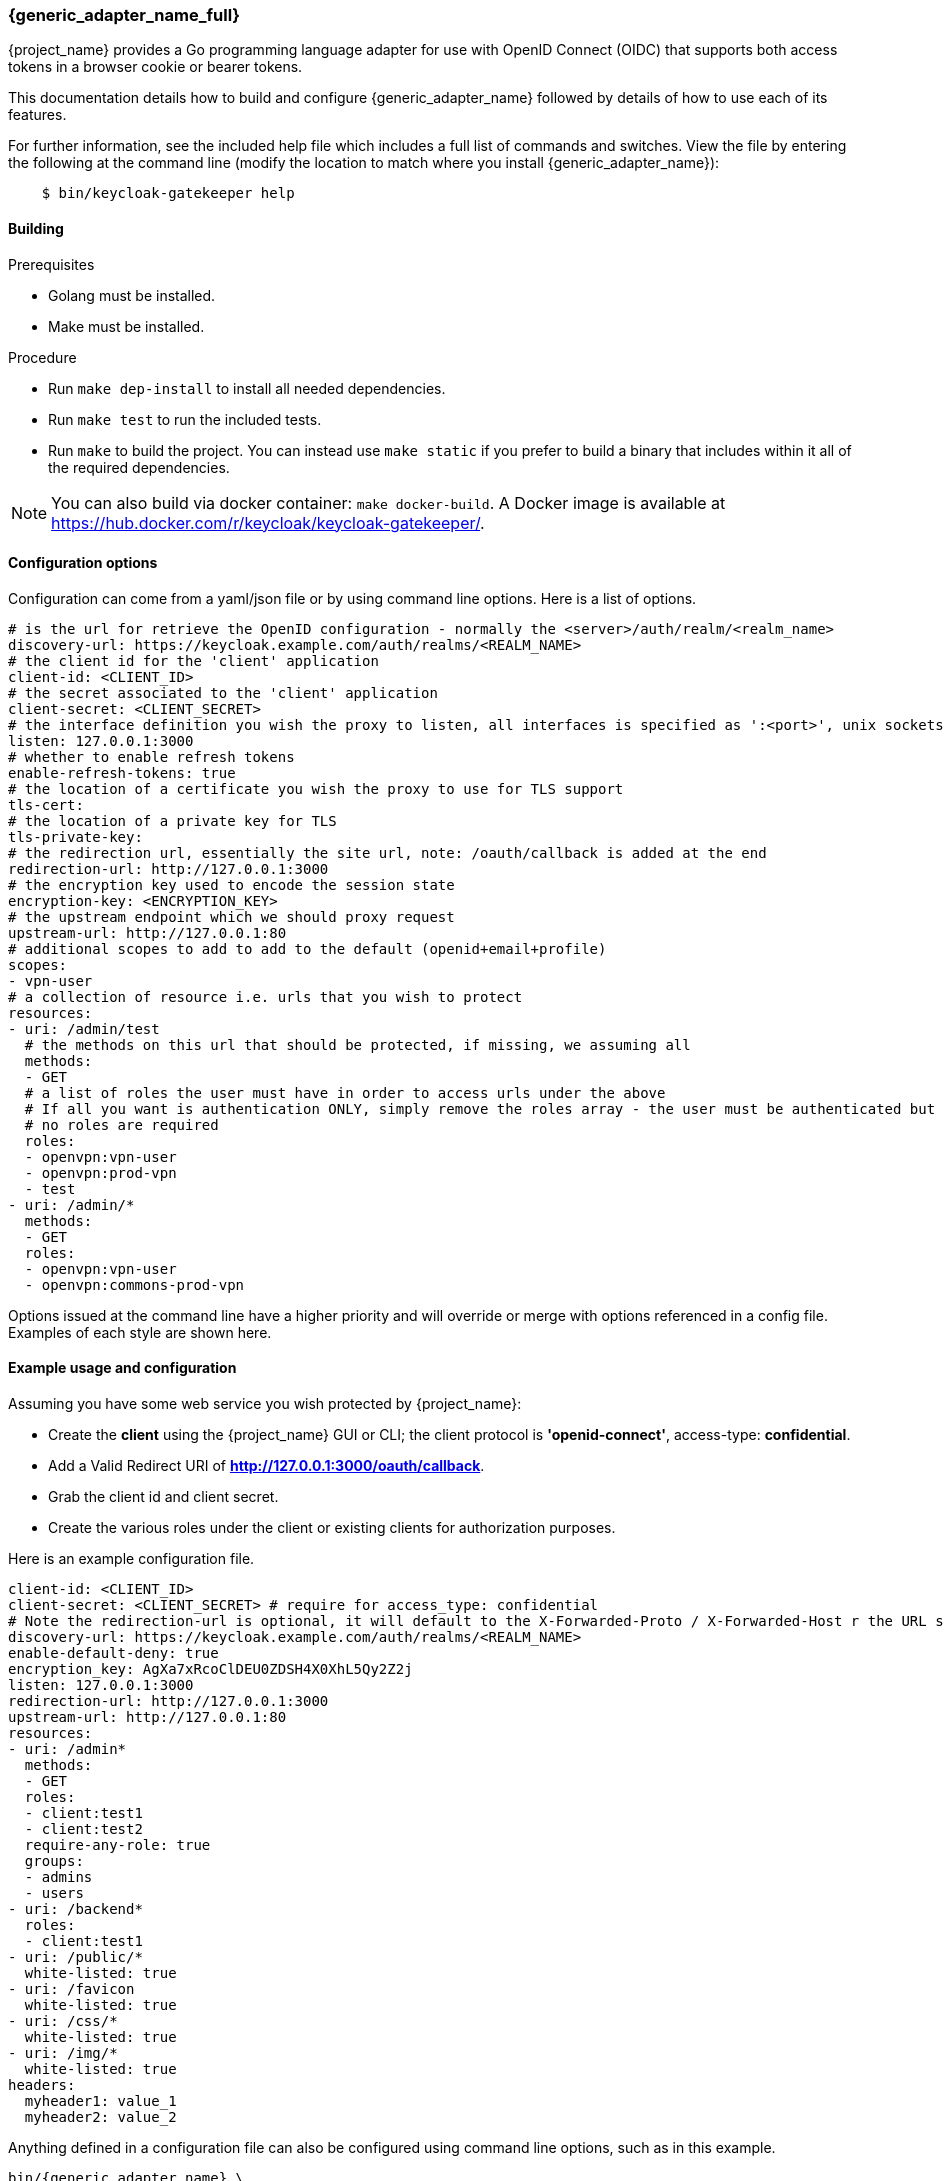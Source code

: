 [[_keycloak_generic_adapter]]
=== {generic_adapter_name_full}

{project_name} provides a Go programming language adapter for use with OpenID Connect (OIDC) that supports both access tokens in a browser cookie or bearer tokens.

This documentation details how to build and configure {generic_adapter_name} followed by details of how to use each of its features.

For further information, see the included help file which includes a full list of commands and switches. View the file by entering the following at the command line (modify the location to match where you install {generic_adapter_name}):

[source,bash]
----
    $ bin/keycloak-gatekeeper help
----

==== Building

.Prerequisites
* Golang must be installed.
* Make must be installed.

.Procedure
- Run `make dep-install` to install all needed dependencies.
- Run `make test` to run the included tests.
- Run `make` to build the project. You can instead use `make static` if you prefer to build a binary that includes within it all of the required dependencies.

NOTE: You can also build via docker container: `make docker-build`. A Docker image is available at link:https://hub.docker.com/r/keycloak/keycloak-gatekeeper/[https://hub.docker.com/r/keycloak/keycloak-gatekeeper/].

==== Configuration options

Configuration can come from a yaml/json file or by using command line options. Here is a list of options.

[source,yaml]
----
# is the url for retrieve the OpenID configuration - normally the <server>/auth/realm/<realm_name>
discovery-url: https://keycloak.example.com/auth/realms/<REALM_NAME>
# the client id for the 'client' application
client-id: <CLIENT_ID>
# the secret associated to the 'client' application
client-secret: <CLIENT_SECRET>
# the interface definition you wish the proxy to listen, all interfaces is specified as ':<port>', unix sockets as unix://<REL_PATH>|</ABS PATH>
listen: 127.0.0.1:3000
# whether to enable refresh tokens
enable-refresh-tokens: true
# the location of a certificate you wish the proxy to use for TLS support
tls-cert:
# the location of a private key for TLS
tls-private-key:
# the redirection url, essentially the site url, note: /oauth/callback is added at the end
redirection-url: http://127.0.0.1:3000
# the encryption key used to encode the session state
encryption-key: <ENCRYPTION_KEY>
# the upstream endpoint which we should proxy request
upstream-url: http://127.0.0.1:80
# additional scopes to add to add to the default (openid+email+profile)
scopes:
- vpn-user
# a collection of resource i.e. urls that you wish to protect
resources:
- uri: /admin/test
  # the methods on this url that should be protected, if missing, we assuming all
  methods:
  - GET
  # a list of roles the user must have in order to access urls under the above
  # If all you want is authentication ONLY, simply remove the roles array - the user must be authenticated but
  # no roles are required
  roles:
  - openvpn:vpn-user
  - openvpn:prod-vpn
  - test
- uri: /admin/*
  methods:
  - GET
  roles:
  - openvpn:vpn-user
  - openvpn:commons-prod-vpn
----

Options issued at the command line have a higher priority and will override or merge with options referenced in a config file. Examples of each style are shown here.

==== Example usage and configuration

Assuming you have some web service you wish protected by {project_name}:

* Create the *client* using the {project_name} GUI or CLI; the client protocol is *'openid-connect'*, access-type:  *confidential*.
* Add a Valid Redirect URI of *http://127.0.0.1:3000/oauth/callback*.
* Grab the client id and client secret.
* Create the various roles under the client or existing clients for authorization purposes.

Here is an example configuration file.

[source,yaml]
----
client-id: <CLIENT_ID>
client-secret: <CLIENT_SECRET> # require for access_type: confidential
# Note the redirection-url is optional, it will default to the X-Forwarded-Proto / X-Forwarded-Host r the URL scheme and host not found
discovery-url: https://keycloak.example.com/auth/realms/<REALM_NAME>
enable-default-deny: true
encryption_key: AgXa7xRcoClDEU0ZDSH4X0XhL5Qy2Z2j
listen: 127.0.0.1:3000
redirection-url: http://127.0.0.1:3000
upstream-url: http://127.0.0.1:80
resources:
- uri: /admin*
  methods:
  - GET
  roles:
  - client:test1
  - client:test2
  require-any-role: true
  groups:
  - admins
  - users
- uri: /backend*
  roles:
  - client:test1
- uri: /public/*
  white-listed: true
- uri: /favicon
  white-listed: true
- uri: /css/*
  white-listed: true
- uri: /img/*
  white-listed: true
headers:
  myheader1: value_1
  myheader2: value_2
----

Anything defined in a configuration file can also be configured using command line options, such as in this example.

[source,bash,subs="attributes+"]
----
bin/{generic_adapter_name} \
    --discovery-url=https://keycloak.example.com/auth/realms/<REALM_NAME> \
    --client-id=<CLIENT_ID> \
    --client-secret=<SECRET> \
    --listen=127.0.0.1:3000 \ # unix sockets format unix://path
    --redirection-url=http://127.0.0.1:3000 \
    --enable-refresh-tokens=true \
    --encryption-key=AgXa7xRcoClDEU0ZDSH4X0XhL5Qy2Z2j \
    --upstream-url=http://127.0.0.1:80 \
    --enable-default-deny=true \
    --resources="uri=/admin*|roles=test1,test2" \
    --resources="uri=/backend*|roles=test1" \
    --resources="uri=/css/*|white-listed=true" \
    --resources="uri=/img/*|white-listed=true" \
    --resources="uri=/public/*|white-listed=true" \
    --headers="myheader1=value1" \
    --headers="myheader2=value2"
----

By default the roles defined on a resource perform a logical `AND` so all roles specified must be present in the claims, this behavior can be altered by the `require-any-role` option, however, so as long as one role is present the permission is granted.

==== Integration with Kubernetes

Keycloak Gatekeeper can be run as a sidecar container. Example deployment configuration:

[source,yaml]
----
apiVersion: extensions/v1beta1
kind: Deployment
metadata:
  name: my-app
spec:
  replicas: 1
  selector:
    matchLabels:
      app: my-app
  template:
    metadata:
      name: my-app
      labels:
        app: my-app
    spec:
      containers:
      - image: <CONTAINER_REGISTRY>/<CONTAINER_NAME>:<TAG>
        name: my-app
        env:
        - name: PORT # For the my-app main container this environment variable specifies the exposed port
          value: <PORT>
      - image: keycloak/keycloak-gatekeeper:7.0.0
        name: gatekeeper-sidecar
        ports:
        - containerPort: 3000 # expose port 3000
        args:
        - --discovery-url=https://<KEYCLOAK_HOST>/auth/realms/<REALM> # Note that when KEYCLOAK_HOST runs in Kubernetes too the host's Ingress should have whitelisted internal IPs. I.e., 10.0.1.1/24.
        - --client-id=<CLIENT_ID>
        - --client-secret=<CLIENT_SECRET>
        - --listen=0.0.0.0:3000 # listen on port 3000 on all interfaces
        - --redirection-url=<HOST_OF_THE_APP>
        - --upstream-url=http://127.0.0.1:<PORT> # To connect with the main container's port
----

Then add a service that connects with port 3000 of my-app.

[source,yaml]
----
apiVersion: v1
kind: Service
metadata:
  name: my-app
spec:
  type: NodePort
  ports:
  - name: jetty
    protocol: TCP
    port: <PORT>
    targetPort: 3000 # bind to exposed port of Keycloak Gatekeeper sidecar container
  selector:
    app: my-app
----

This way all requests for my-app are proxied through the Keycloak Gatekeeper sidecar container.

==== OpenID Provider Communication
By default the communication with the OpenID provider is direct. If you wish, you can specify a forwarding proxy server in your configuration file:
[source,yaml]
----
openid-provider-proxy: http://proxy.example.com:8080
----

==== HTTP routing

By default all requests will be proxyed on to the upstream, if you wish to ensure all requests are authentication you can use this:

[source,bash]
----
--resource=uri=/* # note, unless specified the method is assumed to be 'any|ANY'
----

The HTTP routing rules follow the guidelines from link:https://github.com/go-chi/chi#router-design[chi]. The ordering of the resources do not matter, the router will handle that for you.

==== Session-only cookies

By default the access and refresh cookies are session-only and disposed of on browser close; you can disable this feature using the `--enable-session-cookies` option.

==== Forward-signing proxy

Forward-signing provides a mechanism for authentication and authorization between services using tokens issued from the IdP. When operating in this mode the proxy will automatically acquire an access token (handling the refreshing or logins on your behalf) and tag outbound requests with a Authorization header. You can control which domains are tagged with the --forwarding-domains option. Note, this option use a **contains** comparison on domains. So, if you wanted to match all domains under *.svc.cluster.local you can use: --forwarding-domain=svc.cluster.local.

At present the service performs a login using oauth client_credentials grant type, so your IdP service must support direct (username/password) logins.

Example setup:

You have collection of micro-services which are permitted to speak to one another; you have already set up the credentials, roles, and clients in Keycloak, providing granular role controls over issue tokens.

[source,yaml,subs="attributes+"]
----
- name: {generic_adapter_name}
  image: quay.io/gambol99/keycloak-generic-adapter:latest
  args:
  - --enable-forwarding=true
  - --forwarding-username=projecta
  - --forwarding-password=some_password
  - --forwarding-domains=projecta.svc.cluster.local
  - --forwarding-domains=projectb.svc.cluster.local
  - --tls-ca-certificate=/etc/secrets/ca.pem
  - --tls-ca-key=/etc/secrets/ca-key.pem
  # Note: if you don't specify any forwarding domains, all domains will be signed; Also the code checks is the
  # domain 'contains' the value (it's not a regex) so if you wanted to sign all requests to svc.cluster.local, just use
  # svc.cluster.local
  volumeMounts:
  - name: keycloak-socket
    mountPoint: /var/run/keycloak
- name: projecta
  image: some_images

# test the forward proxy
$ curl -k --proxy http://127.0.0.1:3000 https://test.projesta.svc.cluster.local
----

On the receiver side you could set up the {generic_adapter_name_full} (--no=redirects=true) and permit this to verify and handle admission for you. Alternatively, the access token can found as a bearer token in the request.

==== Forwarding signed HTTPS connections

Handling HTTPS requires a man-in-the-middle sort of TLS connection. By default, if no `--tls-ca-certificate` and `--tls-ca-key` are provided the proxy will use the default certificate. If you wish to verify the trust, you'll need to generate a CA, for example.

[source,bash,subs="attributes+"]
----
$ openssl req -x509 -nodes -days 365 -newkey rsa:2048 -keyout ca.key -out ca.pem
$ bin/{generic_adapter_name} \
  --enable-forwarding \
  --forwarding-username=USERNAME \
  --forwarding-password=PASSWORD \
  --client-id=CLIENT_ID \
  --client-secret=SECRET \
  --discovery-url=https://keycloak.example.com/auth/realms/test \
  --tls-ca-certificate=ca.pem \
  --tls-ca-key=ca-key.pem
----

==== HTTPS redirect

The proxy supports an HTTP listener, so the only real requirement here is to perform an HTTP -> HTTPS redirect. You can enable the option like this:

[source,bash]
----
--listen-http=127.0.0.1:80
--enable-security-filter=true  # is required for the https redirect
--enable-https-redirection
----

==== Let's Encrypt configuration

Here is an example of the required configuration for Let's Encrypt support:

[source,yaml]
----
listen: 0.0.0.0:443
enable-https-redirection: true
enable-security-filter: true
use-letsencrypt: true
letsencrypt-cache-dir: ./cache/
redirection-url: https://domain.tld:443/
hostnames:
  - domain.tld
----

Listening on port 443 is mandatory.

==== Access token encryption

By default, the session token is placed into a cookie in plaintext. If you prefer to encrypt the session cookie, use the `--enable-encrypted-token` and `--encryption-key` options. Note that the access token forwarded in the X-Auth-Token header to upstream is unaffected.

==== Upstream headers

On protected resources, the upstream endpoint will receive a number of headers added by the proxy, along with custom claims, like this:

[source,golang]
----
# add the header to the upstream endpoint
id := user.(*userContext)
cx.Request().Header.Set("X-Auth-Email", id.email)
cx.Request().Header.Set("X-Auth-ExpiresIn", id.expiresAt.String())
cx.Request().Header.Set("X-Auth-Groups", strings.Join(id.groups, ","))
cx.Request().Header.Set("X-Auth-Roles", strings.Join(id.roles, ","))
cx.Request().Header.Set("X-Auth-Subject", id.id)
cx.Request().Header.Set("X-Auth-Token", id.token.Encode())
cx.Request().Header.Set("X-Auth-Userid", id.name)
cx.Request().Header.Set("X-Auth-Username", id.name)
// step: add the authorization header if requested
if r.config.EnableAuthorizationHeader {
	cx.Request().Header.Set("Authorization", fmt.Sprintf("Bearer %s", id.token.Encode()))
}
----

To control the `Authorization` header use the `enable-authorization-header` yaml configuration or the `--enable-authorization-header` command line option. By default this option is set to `true`.

==== Custom claim headers

You can inject additional claims from the access token into the authorization headers with the `--add-claims` option. For example, a token from a {project_name} provider might include the following claims:

[source,yaml]
----
"resource_access": {},
"name": "Beloved User",
"preferred_username": "beloved.user",
"given_name": "Beloved",
"family_name": "User",
"email": "beloved@example.com"
----

In order to request you receive the given_name, family_name and name in the authentication header we would add `--add-claims=given_name` and `--add-claims=family_name` and so on, or we can do it in the configuration file, like this:

[source,yaml]
----
add-claims:
- given_name
- family_name
- name
----

This would add the additional headers to the authenticated request along with standard ones.

[source,bash]
----
X-Auth-Family-Name: User
X-Auth-Given-Name: Beloved
X-Auth-Name: Beloved User
----

==== Custom headers

You can inject custom headers using the `--headers="name=value"` option or the configuration file:

[source.yaml]
----
headers:
  name: value
----

==== Encryption key

In order to remain stateless and not have to rely on a central cache to persist the refresh_tokens, the refresh token is encrypted and added as a cookie using *crypto/aes*. The key must be the same if you are running behind a load balancer. The key length should be either 16 or 32 bytes, depending or whether you want AES-128 or AES-256.

==== Claim matching

The proxy supports adding a variable list of claim matches against the presented tokens for additional access control. You can match the 'iss' or 'aud' to the token or custom attributes; each of the matches are regex's. For example, `--match-claims 'aud=sso.\*'` or `--claim iss=https://.*'` or via the configuration file, like this:

[source,yaml]
----
match-claims:
  aud: openvpn
  iss: https://keycloak.example.com/auth/realms/commons
----

or via the CLI, like this:

[source,bash]
----
--match-claims=auth=openvpn
--match-claims=iss=http://keycloak.example.com/realms/commons
----

You can limit the email domain permitted; for example if you want to limit to only users on the example.com domain:

[source,yaml]
----
match-claims:
  email: ^.*@example.com$
----

The adapter supports matching on multi-value strings claims. The match will succeed if one of the values matches, for example:

[source,yaml]
----
match-claims:
  perms: perm1
----

will successfully match

[source,json]
----
{
  "iss": "https://sso.example.com",
  "sub": "",
  "perms": ["perm1", "perm2"]
}
----

==== Group claims

You can match on the group claims within a token via the `groups` parameter available within the resource. While roles are implicitly required, such as `roles=admin,user` where the user MUST have roles 'admin' AND 'user', groups are applied with an OR operation, so `groups=users,testers` requires that the user MUST be within either 'users' OR 'testers'. The claim name is hard-coded to `groups`, so a JWT token would look like this:

[source,json]
----
{
  "iss": "https://sso.example.com",
  "sub": "",
  "aud": "test",
  "exp": 1515269245,
  "iat": 1515182845,
  "email": "beloved@example.com",
  "groups": [
    "group_one",
    "group_two"
  ],
  "name": "Beloved"
}
----

==== Custom pages

By default, {generic_adapter_name_full} will immediately redirect you for authentication and hand back a 403 for access denied. Most users will probably want to present the user with a more friendly sign-in and access denied page. You can pass the command line options (or via config file) paths to the files with `--signin-page=PATH`. The sign-in page will have a 'redirect' variable passed into the scope and holding the oauth redirection url. If you wish to pass additional variables into the templates, such as title, sitename and so on, you can use the -`-tags key=pair` option, like this: `--tags title="This is my site"` and the variable would be accessible from `{{ .title }}`.

[source,html]
----
<html>
<body>
<a href="{{ .redirect }}">Sign-in</a>
</body>
</html>
----

==== White-listed URL's

Depending on how the application URL's are laid out, you might want protect the root / url but have exceptions on a list of paths, for example `/health`. While this is best solved by adjusting the paths, you can add exceptions to the protected resources, like this:

[source,yaml]
----
  resources:
  - uri: /some_white_listed_url
    white-listed: true
  - uri: /*
    methods:
      - GET
    roles:
      - <CLIENT_APP_NAME>:<ROLE_NAME>
      - <CLIENT_APP_NAME>:<ROLE_NAME>
----

Or on the command line

[source,bash]
----
  --resources "uri=/some_white_listed_url|white-listed=true"
  --resources "uri=/*"  # requires authentication on the rest
  --resources "uri=/admin*|roles=admin,superuser|methods=POST,DELETE"
----

==== Mutual TLS

The proxy support enforcing mutual TLS for the clients by adding the `--tls-ca-certificate` command line option or configuration file option. All clients connecting must present a certificate which was signed by the CA being used.

==== Certificate rotation

The proxy will automatically rotate the server certificates if the files change on disk. Note, no down time will occur as the change is made inline. Clients who connected prior to the certificate rotation will be unaffected and will continue as normal with all new connections presented with the new certificate.

==== Refresh tokens

If a request for an access token contains a refresh token and  `--enable-refresh-tokens` is set to `true`, the proxy will automatically refresh the access token for you. The tokens themselves are kept either as an encrypted *(--encryption-key=KEY)* cookie *(cookie name: kc-state).* or a store *(still requires encryption key)*.

At present the only store options supported are link:https://github.com/antirez/redis[Redis] and link:https://github.com/boltdb/bolt[Boltdb].

To enable a local boltdb store use `--store-url boltdb:///PATH` or using a relative path `boltdb://PATH`.

To enable a local redis store use `redis://[USER:PASSWORD@]HOST:PORT`. In both cases the refresh token is encrypted before being placed into the store.

==== Logout endpoint

A */oauth/logout?redirect=url* is provided as a helper to log users out. In addition to dropping any session cookies, we also attempt to revoke access via revocation url (config *revocation-url* or *--revocation-url*) with the provider. For Keycloak, the url for this would be https://keycloak.example.com/auth/realms/REALM_NAME/protocol/openid-connect/logout. If the url is not specified we will attempt to grab the url from the OpenID discovery response.

==== Cross-origin resource sharing (CORS)

You can add a CORS header via the `--cors-[method]` with these configuration options.

 * Access-Control-Allow-Origin
 * Access-Control-Allow-Methods
 * Access-Control-Allow-Headers
 * Access-Control-Expose-Headers
 * Access-Control-Allow-Credentials
 * Access-Control-Max-Age

You can add using the config file:

[source,yaml]
----
cors-origins:
- '*'
cors-methods:
- GET
- POST
----

or via the command line:

[source,bash]
----
--cors-origins [--cors-origins option]                  a set of origins to add to the CORS access control (Access-Control-Allow-Origin)
--cors-methods [--cors-methods option]                  the method permitted in the access control (Access-Control-Allow-Methods)
--cors-headers [--cors-headers option]                  a set of headers to add to the CORS access control (Access-Control-Allow-Headers)
--cors-exposes-headers [--cors-exposes-headers option]  set the expose cors headers access control (Access-Control-Expose-Headers)
----

==== Upstream URL

You can control the upstream endpoint via the `--upstream-url` option. Both HTTP and HTTPS are supported with TLS verification and keep-alive support configured via the `--skip-upstream-tls-verify` / `--upstream-keepalives` option. Note, the proxy can also upstream via a UNIX socket, `--upstream-url unix://path/to/the/file.sock`.

==== Endpoints

* **/oauth/authorize** is authentication endpoint which will generate the OpenID redirect to the provider
* **/oauth/callback** is provider OpenID callback endpoint
* **/oauth/expired** is a helper endpoint to check if a access token has expired, 200 for ok and, 401 for no token and 401 for expired
* **/oauth/health** is the health checking endpoint for the proxy, you can also grab version from headers
* **/oauth/login** provides a relay endpoint to login via `grant_type=password`, for example, `POST /oauth/login` form values are `username=USERNAME&password=PASSWORD` (must be enabled)
* **/oauth/logout** provides a convenient endpoint to log the user out, it will always attempt to perform a back channel log out of offline tokens
* **/oauth/token** is a helper endpoint which will display the current access token for you
* **/oauth/metrics** is a Prometheus metrics handler

==== Metrics

Assuming `--enable-metrics` has been set, a Prometheus endpoint can be found on */oauth/metrics*; at present the only metric being exposed is a counter per HTTP code.

==== Limitations

Keep in mind link:http://browsercookielimits.squawky.net/[browser cookie limits] if you use access or refresh tokens in the browser cookie. Keycloak-generic-adapter divides the cookie automatically if your cookie is longer than 4093 bytes. Real size of the cookie depends on the content of the issued access token. Also, encryption might add additional bytes to the cookie size. If you have large cookies (>200 KB), you might reach browser cookie limits.

All cookies are part of the header request, so you might find a problem with the max headers size limits in your infrastructure (some load balancers have very low this value, such as 8 KB). Be sure that all network devices have sufficient header size limits. Otherwise, your users won't be able to obtain an access token.

==== Known Issues

There is a known issue with the Keycloak server 4.7.0.Final in which Gatekeeper is unable to find the _client_id_ in the _aud_ claim. This is due to the fact the _client_id_ is not in the audience anymore. The workaround is to add the "Audience" protocol mapper to the client with the audience pointed to the _client_id_. For more information, see link:https://issues.jboss.org/browse/KEYCLOAK-8954[KEYCLOAK-8954].
